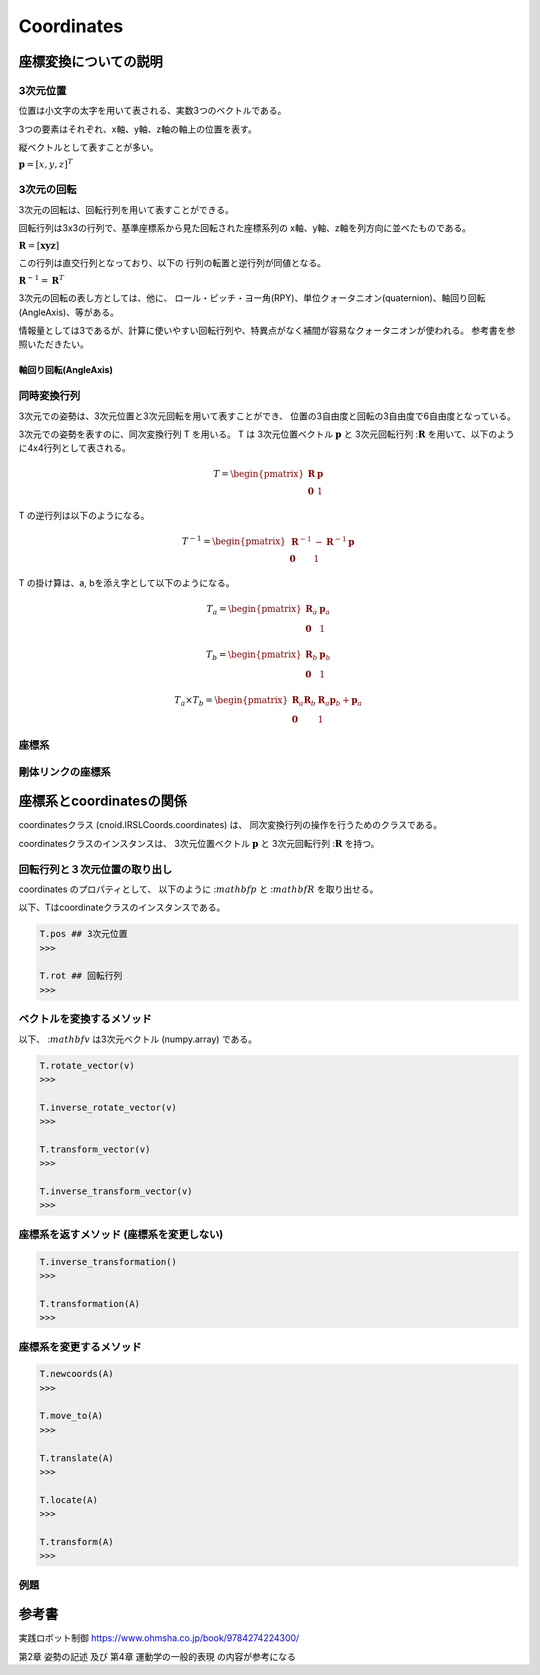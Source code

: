 
===========
Coordinates
===========

*********************
座標変換についての説明
*********************

^^^^^
3次元位置
^^^^^

位置は小文字の太字を用いて表される、実数3つのベクトルである。

3つの要素はそれぞれ、x軸、y軸、z軸の軸上の位置を表す。

縦ベクトルとして表すことが多い。

:math:`\mathbf{p} = [ x, y, z ]^{T}`

^^^^^
3次元の回転
^^^^^

3次元の回転は、回転行列を用いて表すことができる。

回転行列は3x3の行列で、基準座標系から見た回転された座標系列の
x軸、y軸、z軸を列方向に並べたものである。

:math:`\mathbf{R} = [ \mathbf{x} \mathbf{y} \mathbf{z} ]`

この行列は直交行列となっており、以下の
行列の転置と逆行列が同値となる。

:math:`\mathbf{R}^{-1} = \mathbf{R}^{T}`

3次元の回転の表し方としては、他に、
ロール・ピッチ・ヨー角(RPY)、単位クォータニオン(quaternion)、軸回り回転(AngleAxis)、等がある。

情報量としては3であるが、計算に使いやすい回転行列や、特異点がなく補間が容易なクォータニオンが使われる。
参考書を参照いただきたい。

.....
軸回り回転(AngleAxis)
.....


^^^^^
同時変換行列
^^^^^

3次元での姿勢は、3次元位置と3次元回転を用いて表すことができ、
位置の3自由度と回転の3自由度で6自由度となっている。

3次元での姿勢を表すのに、同次変換行列 T を用いる。
T は 3次元位置ベクトル :math:`\mathbf{p}` と
3次元回転行列 ::math:`\mathbf{R}` を用いて、以下のように4x4行列として表される。

.. math::
   T = \begin{pmatrix}
   \mathbf{R}  & \mathbf{p} \\
   \mathbf{0}  & 1
   \end{pmatrix}

T の逆行列は以下のようになる。

.. math::
   T^{-1} = \begin{pmatrix}
   \mathbf{R}^{-1}  & - \mathbf{R}^{-1}\mathbf{p} \\
   \mathbf{0}  & 1
   \end{pmatrix}

T の掛け算は、a, bを添え字として以下のようになる。

.. math::
   T_a = \begin{pmatrix}
   \mathbf{R}_a  & \mathbf{p}_a \\
   \mathbf{0}  & 1
   \end{pmatrix}

.. math::
   T_b = \begin{pmatrix}
   \mathbf{R}_b  & \mathbf{p}_b \\
   \mathbf{0}  & 1
   \end{pmatrix}

.. math::
   T_a \times T_b = \begin{pmatrix}
   \mathbf{R}_a\mathbf{R}_b  & \mathbf{R}_a\mathbf{p}_b  + \mathbf{p}_a \\
   \mathbf{0}  & 1
   \end{pmatrix}

^^^^^
座標系
^^^^^


^^^^^
剛体リンクの座標系
^^^^^


*********************
座標系とcoordinatesの関係
*********************

coordinatesクラス (cnoid.IRSLCoords.coordinates) は、
同次変換行列の操作を行うためのクラスである。

coordinatesクラスのインスタンスは、
3次元位置ベクトル :math:`\mathbf{p}` と
3次元回転行列 ::math:`\mathbf{R}` を持つ。

^^^^
回転行列と３次元位置の取り出し
^^^^

coordinates のプロパティとして、
以下のように
::math:`mathbf{p}`
と
::math:`mathbf{R}`
を取り出せる。

以下、Tはcoordinateクラスのインスタンスである。

.. code-block:: python

    T.pos ## 3次元位置
    >>>

    T.rot ## 回転行列
    >>>


^^^^
ベクトルを変換するメソッド
^^^^

以下、
::math:`mathbf{v}`
は3次元ベクトル (numpy.array) である。

.. code-block:: python

    T.rotate_vector(v)
    >>>

    T.inverse_rotate_vector(v)
    >>>

    T.transform_vector(v)
    >>>

    T.inverse_transform_vector(v)
    >>>


^^^^
座標系を返すメソッド (座標系を変更しない)
^^^^

.. code-block:: python

    T.inverse_transformation()
    >>>

    T.transformation(A)
    >>>


^^^^
座標系を変更するメソッド
^^^^

.. code-block:: python

    T.newcoords(A)
    >>>

    T.move_to(A)
    >>>

    T.translate(A)
    >>>

    T.locate(A)
    >>>

    T.transform(A)
    >>>


^^^^
例題
^^^^

******
参考書
******

実践ロボット制御 https://www.ohmsha.co.jp/book/9784274224300/

第2章 姿勢の記述 及び 第4章 運動学の一般的表現 の内容が参考になる

